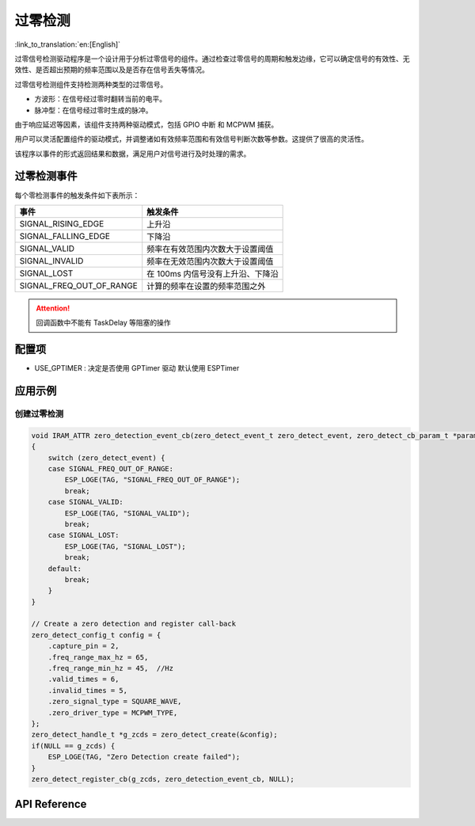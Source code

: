 **过零检测**
==================

:link_to_translation:`en:[English]`

过零信号检测驱动程序是一个设计用于分析过零信号的组件。通过检查过零信号的周期和触发边缘，它可以确定信号的有效性、无效性、是否超出预期的频率范围以及是否存在信号丢失等情况。

过零信号检测组件支持检测两种类型的过零信号。

- 方波形：在信号经过零时翻转当前的电平。
- 脉冲型：在信号经过零时生成的脉冲。

由于响应延迟等因素，该组件支持两种驱动模式，包括 GPIO 中断 和 MCPWM 捕获。

用户可以灵活配置组件的驱动模式，并调整诸如有效频率范围和有效信号判断次数等参数。这提供了很高的灵活性。

该程序以事件的形式返回结果和数据，满足用户对信号进行及时处理的需求。

过零检测事件
--------------------

每个零检测事件的触发条件如下表所示：

+--------------------------+-----------------------------------------+
|          事件            |               触发条件                  |
+==========================+=========================================+
| SIGNAL_RISING_EDGE       | 上升沿                                  |
+--------------------------+-----------------------------------------+
| SIGNAL_FALLING_EDGE      | 下降沿                                  |
+--------------------------+-----------------------------------------+
| SIGNAL_VALID             | 频率在有效范围内次数大于设置阈值        |
+--------------------------+-----------------------------------------+
| SIGNAL_INVALID           | 频率在无效范围内次数大于设置阈值        |
+--------------------------+-----------------------------------------+
| SIGNAL_LOST              | 在 100ms 内信号没有上升沿、下降沿       |
+--------------------------+-----------------------------------------+
| SIGNAL_FREQ_OUT_OF_RANGE | 计算的频率在设置的频率范围之外          |
+--------------------------+-----------------------------------------+


.. attention:: 回调函数中不能有 TaskDelay 等阻塞的操作

配置项
-------

- USE_GPTIMER : 决定是否使用 GPTimer 驱动 默认使用 ESPTimer

应用示例
--------

创建过零检测
^^^^^^^^^^^^
.. code:: c

    void IRAM_ATTR zero_detection_event_cb(zero_detect_event_t zero_detect_event, zero_detect_cb_param_t *param, void *usr_data)  //User's callback API
    {
        switch (zero_detect_event) {
        case SIGNAL_FREQ_OUT_OF_RANGE:
            ESP_LOGE(TAG, "SIGNAL_FREQ_OUT_OF_RANGE");
            break;
        case SIGNAL_VALID:
            ESP_LOGE(TAG, "SIGNAL_VALID");
            break;
        case SIGNAL_LOST:
            ESP_LOGE(TAG, "SIGNAL_LOST");
            break;
        default:
            break;
        }
    }

    // Create a zero detection and register call-back
    zero_detect_config_t config = {
        .capture_pin = 2,
        .freq_range_max_hz = 65,
        .freq_range_min_hz = 45,  //Hz
        .valid_times = 6,
        .invalid_times = 5,
        .zero_signal_type = SQUARE_WAVE,
        .zero_driver_type = MCPWM_TYPE,
    };
    zero_detect_handle_t *g_zcds = zero_detect_create(&config);
    if(NULL == g_zcds) {
        ESP_LOGE(TAG, "Zero Detection create failed");
    }
    zero_detect_register_cb(g_zcds, zero_detection_event_cb, NULL);

API Reference
-------------

.. include-build-file:: inc/zero_detection.inc